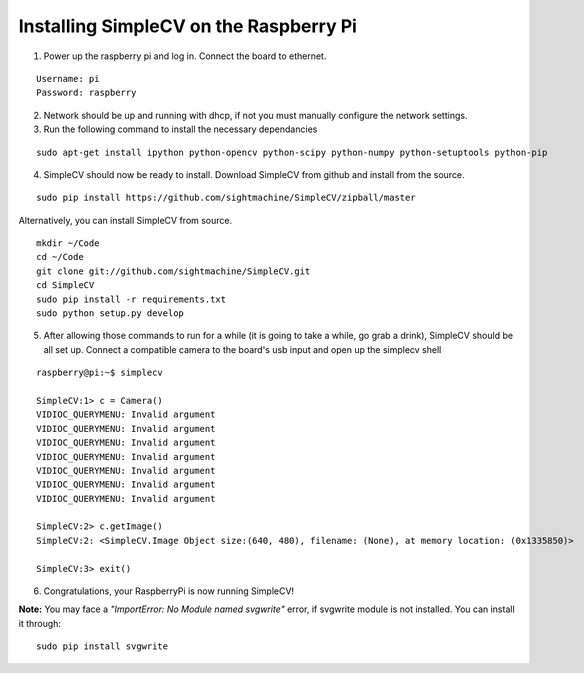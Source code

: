 Installing SimpleCV on the Raspberry Pi
=======================================

1) Power up the raspberry pi and log in. Connect the 
   board to ethernet.

::

	Username: pi
	Password: raspberry

2) Network should be up and running with dhcp, if not
   you must manually configure the network settings.

3) Run the following command to install the necessary dependancies

::

	sudo apt-get install ipython python-opencv python-scipy python-numpy python-setuptools python-pip
	
4) SimpleCV should now be ready to install. Download SimpleCV from github 
   and install from the source.

::

	sudo pip install https://github.com/sightmachine/SimpleCV/zipball/master

Alternatively, you can install SimpleCV from source.

::

	mkdir ~/Code
	cd ~/Code
	git clone git://github.com/sightmachine/SimpleCV.git
	cd SimpleCV
	sudo pip install -r requirements.txt
	sudo python setup.py develop
	
5) After allowing those commands to run for a while (it is going to take a while, go
   grab a drink), SimpleCV should be all set up. Connect a compatible camera to the
   board's usb input and open up the simplecv shell

::

	raspberry@pi:~$ simplecv

	SimpleCV:1> c = Camera()
	VIDIOC_QUERYMENU: Invalid argument
	VIDIOC_QUERYMENU: Invalid argument
	VIDIOC_QUERYMENU: Invalid argument
	VIDIOC_QUERYMENU: Invalid argument
	VIDIOC_QUERYMENU: Invalid argument
	VIDIOC_QUERYMENU: Invalid argument
	VIDIOC_QUERYMENU: Invalid argument

	SimpleCV:2> c.getImage()
	SimpleCV:2: <SimpleCV.Image Object size:(640, 480), filename: (None), at memory location: (0x1335850)>

	SimpleCV:3> exit()

6) Congratulations, your RaspberryPi is now running SimpleCV!

**Note:** You may face a *"ImportError: No Module named svgwrite"* error, if svgwrite module is not installed. You can install it through:

::


	sudo pip install svgwrite
